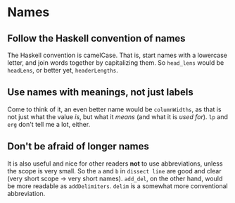#+OPTIONS: toc:nil

* Names

** Follow the Haskell convention of names

   The Haskell convention is camelCase.  That is, start names with a
   lowercase letter, and join words together by capitalizing them.  So
   =head_lens= would be =headLens=, or better yet, =headerLengths=.

** Use names with meanings, not just labels

   Come to think of it, an even better name would be =columnWidths=,
   as that is not just what the value /is/, but what it /means/ (and
   what it is /used for/).  =lp= and =erg= don't tell me a lot,
   either.

** Don't be afraid of longer names

   It is also useful and nice for other readers *not* to use
   abbreviations, unless the scope is very small.  So the =a= and =b=
   in =dissect line= are good and clear (very short scope -> very
   short names).  =add_del=, on the other hand, would be more readable
   as =addDelimiters=.  =delim= is a somewhat more conventional
   abbreviation.
